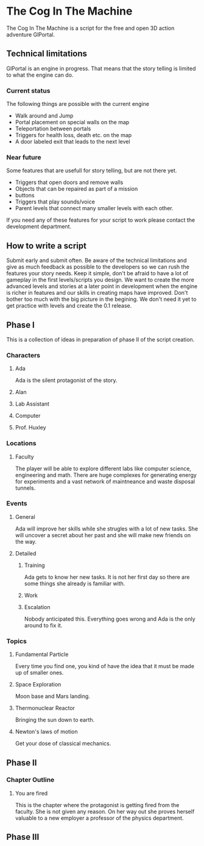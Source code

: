 * The Cog In The Machine
The Cog In The Machine is a script for the free and open 3D action adventure GlPortal.
** Technical limitations
GlPortal is an engine in progress. That means that the story telling is limited to what the engine can do.

*** Current status
The following things are possible with the current engine
- Walk around and Jump
- Portal placement on special walls on the map
- Teleportation between portals
- Triggers for health loss, death etc. on the map
- A door labeled exit that leads to the next level
*** Near future
Some features that are usefull for story telling, but are not there yet.
- Triggers that open doors and remove walls
- Objects that can be repaired as part of a mission
- buttons
- Triggers that play sounds/voice
- Parent levels that connect many smaller levels with each other.
If you need any of these features for your script to work please contact the development department.
** How to write a script
Submit early and submit often. Be aware of the technical limitations and give as much feedback as possible
to the developers so we can rush the features your story needs. Keep it simple, don't be afraid to have
a lot of gameplay in the first levels/scripts you design. We want to create the more advanced levels and 
stories at a later point in development when the engine is richer in features and our skills in creating
maps have improved. Don't bother too much with the big picture in the begining. We don't need it yet
to get practice with levels and create the 0.1 release.
** Phase I
This is a collection of ideas in preparation of phase II of the script creation.
*** Characters
**** Ada
Ada is the silent protagonist of the story. 
**** Alan
**** Lab Assistant
**** Computer
**** Prof. Huxley
*** Locations
**** Faculty
The player will be able to explore different labs like computer science, engineering and math.
There are huge complexes for generating energy for experiments and a vast network of maintneance and
waste disposal tunnels.
*** Events
**** General
Ada will improve her skills while she strugles with a lot of new tasks.
She will uncover a secret about her past and she will make new friends on
the way.
**** Detailed
***** Training
Ada gets to know her new tasks. It is not her first day so there are some things
she already is familiar with.
***** Work
***** Escalation
Nobody anticipated this. Everything goes wrong and Ada is the only around to fix it.
*** Topics
**** Fundamental Particle
Every time you find one, you kind of have the idea that it must be made up of smaller ones.
**** Space Exploration
Moon base and Mars landing.
**** Thermonuclear Reactor
Bringing the sun down to earth.
**** Newton's laws of motion
Get your dose of classical mechanics.
** Phase II
*** Chapter Outline
**** You are fired
This is the chapter where the protagonist is getting fired from the faculty. She is not given any reason.
On her way out she proves herself valuable to a new employer a professor of the physics department.
** Phase III 

